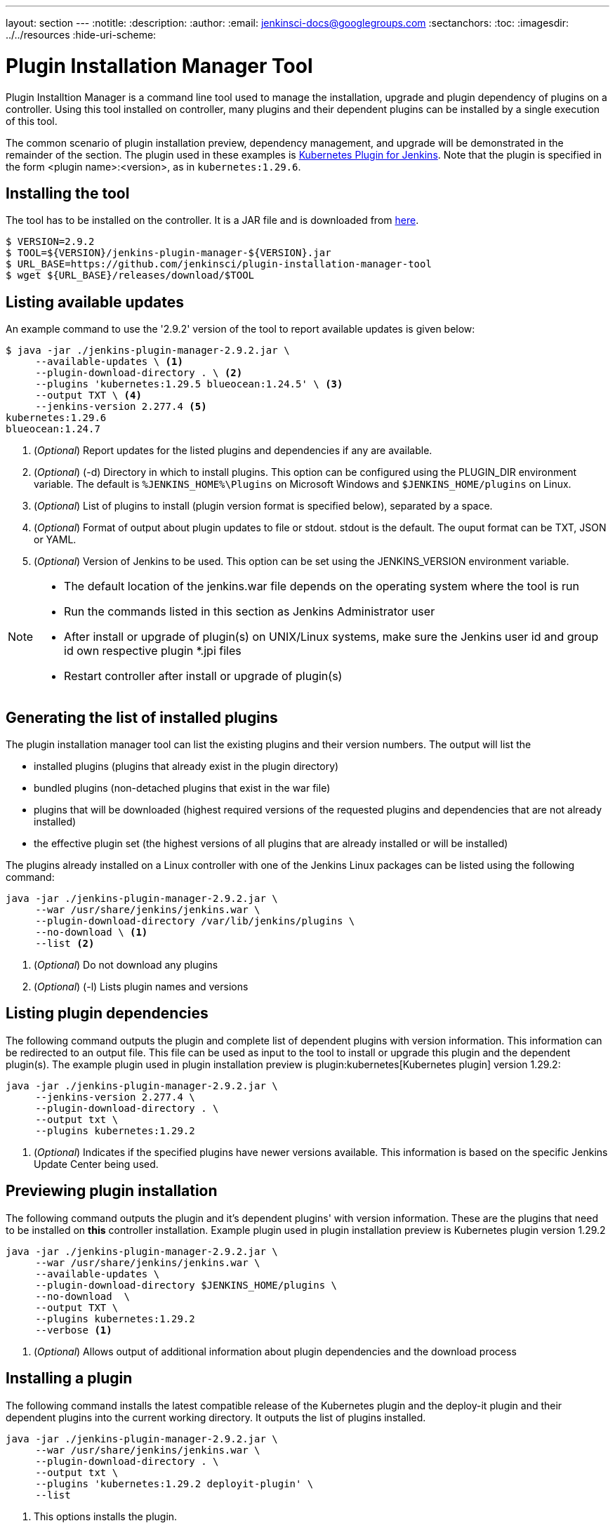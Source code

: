 ---
layout: section
---
ifdef::backend-html5[]
:notitle:
:description:
:author:
:email: jenkinsci-docs@googlegroups.com
:sectanchors:
:toc:
ifdef::env-github[:imagesdir: ../resources]
ifndef::env-github[:imagesdir: ../../resources]
:hide-uri-scheme:
endif::[]

= Plugin Installation Manager Tool

Plugin Installtion Manager is a command line tool used to manage the installation, upgrade and plugin dependency of plugins on a controller.
Using this tool installed on controller, many plugins and their dependent plugins can be installed by a single execution of this tool.

The common scenario of plugin installation preview, dependency management, and upgrade will be demonstrated in the remainder of the section.
The plugin used in these examples is link:https://plugins.jenkins.io/kubernetes/#documentation[Kubernetes Plugin for Jenkins].
Note that the plugin is specified in the form <plugin name>:<version>, as in `kubernetes:1.29.6`.

== Installing the tool

The tool has to be installed on the controller.
It is a JAR file and is downloaded from link:https://github.com/jenkinsci/plugin-installation-manager-tool/releases/latest[here].

[source,bash]
----
$ VERSION=2.9.2
$ TOOL=${VERSION}/jenkins-plugin-manager-${VERSION}.jar
$ URL_BASE=https://github.com/jenkinsci/plugin-installation-manager-tool
$ wget ${URL_BASE}/releases/download/$TOOL
----

== Listing available updates

An example command to use the '2.9.2' version of the tool to report available updates is given below:

[source,bash]
----
$ java -jar ./jenkins-plugin-manager-2.9.2.jar \
     --available-updates \ <1>
     --plugin-download-directory . \ <2>
     --plugins 'kubernetes:1.29.5 blueocean:1.24.5' \ <3>
     --output TXT \ <4>
     --jenkins-version 2.277.4 <5>
kubernetes:1.29.6
blueocean:1.24.7
----
<1> (_Optional_) Report updates for the listed plugins and dependencies if any are available.

<2> (_Optional_) (-d) Directory in which to install plugins.
    This option can be configured using the PLUGIN_DIR environment variable.
    The default is `%JENKINS_HOME%\Plugins` on Microsoft Windows and `$JENKINS_HOME/plugins` on
    Linux.

<3> (_Optional_) List of plugins to install (plugin version format is specified
    below), separated by a space.

<5> (_Optional_) Format of output about plugin updates to file or stdout.
    stdout is the default.
    The ouput format can be TXT, JSON or YAML.

<6> (_Optional_) Version of Jenkins to be used.
    This option can be set using the JENKINS_VERSION environment variable.

[NOTE]
====
- The default location of the jenkins.war file depends on the operating system where the tool is run
- Run the commands listed in this section as Jenkins Administrator user
- After install or upgrade of plugin(s) on UNIX/Linux systems, make sure the Jenkins user id and group id own respective plugin *.jpi files
- Restart controller after install or upgrade of plugin(s)
====

== Generating the list of installed plugins

The plugin installation manager tool can list the existing plugins and their version numbers.
The output will list the

* installed plugins (plugins that already exist in the plugin directory)
* bundled plugins (non-detached plugins that exist in the war file)
* plugins that will be downloaded (highest required versions of the requested plugins and dependencies that are not already installed)
* the effective plugin set (the highest versions of all plugins that are already installed or will be installed)

The plugins already installed on a Linux controller with one of the Jenkins Linux packages can be listed using the following command:

[source,bash]
----
java -jar ./jenkins-plugin-manager-2.9.2.jar \
     --war /usr/share/jenkins/jenkins.war \
     --plugin-download-directory /var/lib/jenkins/plugins \
     --no-download \ <1>
     --list <2>
----
<1> (_Optional_) Do not download any plugins

<2> (_Optional_) (-l) Lists plugin names and versions

== Listing plugin dependencies

The following command outputs the plugin and complete list of dependent plugins with version information.
This information can be redirected to an output file.
This file can be used as input to the tool to install or upgrade this plugin and the dependent plugin(s).
The example plugin used in plugin installation preview is plugin:kubernetes[Kubernetes plugin] version 1.29.2:

[source,bash]
----
java -jar ./jenkins-plugin-manager-2.9.2.jar \
     --jenkins-version 2.277.4 \
     --plugin-download-directory . \
     --output txt \
     --plugins kubernetes:1.29.2
----

<1> (_Optional_) Indicates if the specified plugins have newer versions available.
This information is based on the specific Jenkins Update Center being used.

== Previewing plugin installation

The following command outputs the plugin and it's dependent plugins' with version information.
These are the plugins that need to be installed  on *this* controller installation.
Example plugin used in plugin installation preview is Kubernetes plugin version 1.29.2

[source,bash]
----
java -jar ./jenkins-plugin-manager-2.9.2.jar \
     --war /usr/share/jenkins/jenkins.war \
     --available-updates \
     --plugin-download-directory $JENKINS_HOME/plugins \
     --no-download  \
     --output TXT \
     --plugins kubernetes:1.29.2
     --verbose <1>
----

<1> (_Optional_) Allows output of  additional information about plugin dependencies
    and the download process

== Installing a plugin

The following command installs the latest compatible release of the Kubernetes plugin and the deploy-it plugin and their dependent plugins into the current working directory.
It outputs the list of plugins installed.

[source,bash]
----
java -jar ./jenkins-plugin-manager-2.9.2.jar \
     --war /usr/share/jenkins/jenkins.war \
     --plugin-download-directory . \
     --output txt \
     --plugins 'kubernetes:1.29.2 deployit-plugin' \
     --list
----

<1> This options installs the plugin.

Another useful approach to installing a plugin is based on the Jenkins version installed on the controller.
This is achieved by the following command to install the relevant version of Kubernetes plugin in a Jenkins environment using version 2.277.3

[source,bash]
----
java -jar ./jenkins-plugin-manager-2.9.2.jar \
     --war /usr/share/jenkins/jenkins.war \
     --jenkins-version 2.277.3 \
     --output txt \
     --plugins kubernetes
     --verbose \
     deployit-plugin
----

== Upgrading plugin

The following command upgrades Kubernetes plugin from release 1.29.2 to 1.29.4.

[source,bash]
----
java -jar ./jenkins-plugin-manager-2.9.2.jar \
     --war /usr/share/jenkins/jenkins.war \
     --output yaml \
     --plugins kubernetes:1.29.4 \ <1>
     deployit-plugin
----

<1> Kubernetes plugin is upgraded from 1.29.2 to 1.29.4

== Using with Docker

If you use a link:https://hub.docker.com/r/jenkins/jenkins[Jenkins docker image], the plugin manager can be invoked inside the container via the bundled jenkins-plugin-cli shell script (specified in Dockerfile) as follows.

[source,bash]
----
FROM jenkins/jenkins:lts-jdk11
jenkins-plugin-cli --plugin-file /your/path/to/plugins.txt \
                   --plugins delivery-pipeline-plugin:1.3.2 deployit-plugin
----

== Using Update Center location

Plugins are downloaded from the update center specified by the appropriate environment variable or command line parameter(s) of the tool mentioned below.

--jenkins-update-center::
(_Optional_) Sets the main update center filename, which can also be set via $JENKINS_UC environment variable.
The command line option will override the value set in the environment variable.
The default value is Jenkins project update center location{wj}footnote:UC[https://updates.jenkins.io/update-center.actual.json].

--jenkins-experimental-update-center::
(_Optional_) Sets the experimental update center location, which can also be set via $JENKINS_UC_EXPERIMENTAL environment variable.
The command line option will override the value set in the environment variable.
The default value is Jenkins project experimental update center location{wj}footnote:expt[https://updates.jenkins.io/experimental/update-center.actual.json].

--jenkins-incrementals-repo-mirror::
(_Optional_) Sets the incrementals repository mirror, which can also be set via $JENKINS_INCREMENTALS_REPO_MIRROR environment variable.
The command line option will override the value set in the environment variable.
The default value is Jenkins project incrementals repository mirror{wj}footnote:incr[https://repo.jenkins-ci.org/incrementals].

--jenkins-plugin-info::
(_Optional_) Sets the location of plugins' information, which can also be set via '$JENKINS_PLUGIN_INFO' environment variable.
The command line option will override the value set in the environment variable.
The default value is Jenkins project plugins' information file{wj}footnote:plugin[https://updates.jenkins.io/current/plugin-versions.json].

== Using plugin version format

The expected format for plugins in the text file or entered through the `--plugins` command line option is +artifact ID:version+ or +artifact ID:url+ or +artifact:version:url+. Some examples are listed below.

[source,text]
----
- github-branch-source          - specifies the latest version of the plugin

- github-branch-source:latest   - specifies the latest version of the plugin.

- github-branch-source:2.5.3    - specifies 2.5.3 version of the plugin.

- github-branch-source:experimental
                                - specifies the latest version from the
                                  experimental update center

- github-branch-source:2.5.2:https://updates.jenkins.io/2.121/latest/github-branch-source.hpi
                                - the version of plugin used is compatible
                                  with Jenkins release 2.121 specified in the
                                  url regardless of requested version

- github-branch-source:https://updates.jenkins.io/2.121/latest/github-branch-source.hpi
                                - Same as above.

- github-branch-source::https://updates.jenkins.io/2.121/latest/github-branch-source.hpi
                                - Same as above.

----

An example of a *YAML format* plugin list file is listed below.

[source,text]
----
plugins:
  - artifactId: git
    source:
      version: latest
  - artifactId: job-import-plugin
    source:
      version: 2.1
  - artifactId: docker
  - artifactId: cloudbees-bitbucket-branch-source
    source:
      version: 2.4.4
  - artifactId: script-security
    source:
      url: https://get.jenkins.io/plugins/script-security/1.56/script-security.hpi
  - artifactId: workflow-step-api
    groupId: org.jenkins-ci.plugins.workflow
    source:
      version: 2.19-rc289.d09828a05a74
----

A notable feature of this tool is that a plugin compatible with a specific Jenkins release by using Jenkins version in the *plugin identifier* as shown below

[source,text]
----
github-branch-source::https://updates.jenkins.io/2.121/latest/github-branch-source.hpi
----

Multiple plugins to be installed can be listed in the plugin list file. This file is provided as a command line parameter to `--plugin-file` command line option of this tool.

Note that `--latest` command line option should be set to `false` if the versions of the plugins to be installed are specified on the command line or in the plugin list file mentioned above.
The default value of `--latest` is `true` which enables the installation of latest versions of the plugins specified to be installed.

== Using an HTTP proxy

Proxy support is available using standard link:https://docs.oracle.com/javase/8/docs/technotes/guides/net/properties.html[Java networking system properties] `http.proxyHost` and `http.proxyPort`.

[source,bash]
----
java -Dhttp.proxyPort=3128 \
     -Dhttp.proxyHost=myproxy.example.com \
     -jar jenkins-plugin-manager-2.9.2.jar
----

== Checking plugins for security warnings

This tool can be used to report security warnings if they are present in the selected plugin(s).
The following command line options of the tool can be used to check the plugins for security issues.

--view-security-warnings::
(_Optional_) Set to true to show if any of the user specified plugins have security warnings

--view-all-security-warnings::
(_Optional_) Set to true to show all plugins that have security warnings

== Advanced Configuration

The following environment variables can be used to make the download of plugins faster and check for data corruption.

CACHE_DIR::
to configure the directory where the plugins update center cache is located.
The default location is in the user home directory at `~/.cache/jenkins-plugin-management-cli`.
If the user home directory is not defined, then the cache will reside in `.cache/jenkins-plugin-management-cli`

JENKINS_UC_DOWNLOAD::
used to configure the URL from where plugins will be downloaded from.
Often used to cache or to proxy the Jenkins plugin download site.
If set then all plugins will be downloaded through that URL

JENKINS_UC_HASH_FUNCTION::
used to configure the hash function which checks content from update centers.
Currently, SHA1 (deprecated), SHA256 (default), and SHA512 can be specified
